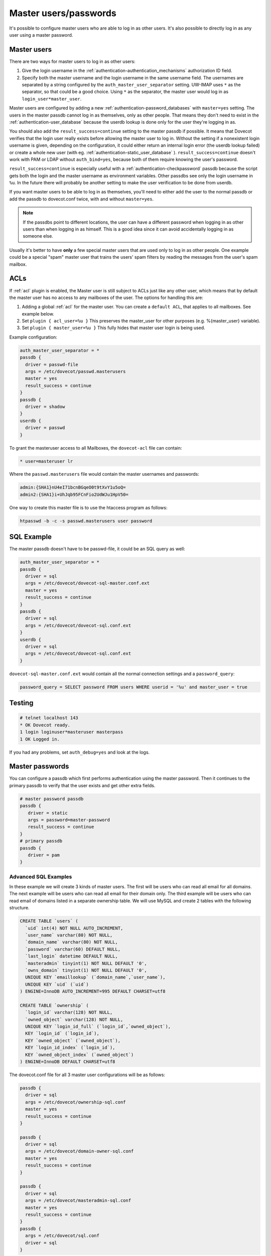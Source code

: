 .. _authentication-master_users:

=======================
Master users/passwords
=======================

It's possible to configure master users who are able to log in as other users.
It's also possible to directly log in as any user using a master password.

Master users
^^^^^^^^^^^^^^

There are two ways for master users to log in as other users:

1. Give the login username in the  :ref:`authentication-authentication_mechanisms` authorization
   ID field.

2. Specify both the master username and the login username in the same
   username field. The usernames are separated by a string configured
   by the ``auth_master_user_separator`` setting. UW-IMAP uses ``*`` as
   the separator, so that could be a good choice. Using ``*`` as the
   separator, the master user would log in as
   ``login_user*master_user``.

Master users are configured by adding a new :ref:`authentication-password_databases`
with ``master=yes`` setting. The users in the master passdb cannot log in as
themselves, only as other people. That means they don't need to exist in the
:ref:`authentication-user_database` because the userdb lookup is done only for the
user they're logging in as.

You should also add the ``result_success=continue`` setting to the master
passdb if possible. It means that Dovecot verifies that the login user really
exists before allowing the master user to log in. Without the setting if a
nonexistent login username is given, depending on the configuration, it could
either return an internal login error (the userdb lookup failed) or create a
whole new user (with eg. :ref:`authentication-static_user_database` ). ``result_success=continue``
doesn't work with PAM or LDAP without ``auth_bind=yes``, because both of them
require knowing the user's password.

``result_success=continue`` is especially useful with a :ref:`authentication-checkpassword` passdb because the
script gets both the login and the master username as environment variables.
Other passdbs see only the login username in ``%u``. In the future there will
probably be another setting to make the user verification to be done from
userdb.

If you want master users to be able to log in as themselves, you'll need to
either add the user to the normal passdb or add the passdb to dovecot.conf
twice, with and without ``master=yes``.

.. Note:: If the passdbs point to different locations, the user can have a
   different password when logging in as other users than when logging in as
   himself. This is a good idea since it can avoid accidentally logging in as
   someone else.

Usually it's better to have **only** a few special master users that are used
only to log in as other people. One example could be a special "spam" master
user that trains the users' spam filters by reading the messages from the
user's spam mailbox.

ACLs
^^^^^
If :ref:`acl` plugin is enabled, the Master user is
still subject to ACLs just like any other user, which means that by default the
master user has no access to any mailboxes of the user. The options for
handling this are:

1. Adding a global :ref:`acl` for the master user.
   You can create a ``default ACL``, that applies to all mailboxes. See example
   below.

2. Set ``plugin { acl_user=%u }`` This preserves the master_user for other
   purposes (e.g. %{master_user} variable).

3. Set ``plugin { master_user=%u }`` This fully hides that master user login is
   being used.

Example configuration:

.. code-block:: none

  auth_master_user_separator = *
  passdb {
    driver = passwd-file
    args = /etc/dovecot/passwd.masterusers
    master = yes
    result_success = continue
  }
  passdb {
    driver = shadow
  }
  userdb {
    driver = passwd
  }

To grant the masteruser access to all Mailboxes, the ``dovecot-acl`` file can
contain:

.. code-block:: none

  * user=masteruser lr

Where the ``passwd.masterusers`` file would contain the master usernames and
passwords:

.. code-block:: none

  admin:{SHA1}nU4eI71bcnBGqeO0t9tXvY1u5oQ=
  admin2:{SHA1}i+UhJqb95FCnFio2UdWJu1HpV50=

One way to create this master file is to use the htaccess program as follows:

.. code-block:: none

  htpasswd -b -c -s passwd.masterusers user password


SQL Example
^^^^^^^^^^^^^
The master passdb doesn't have to be passwd-file, it could be an SQL query as
well:

.. code-block:: none

  auth_master_user_separator = *
  passdb {
    driver = sql
    args = /etc/dovecot/dovecot-sql-master.conf.ext
    master = yes
    result_success = continue
  }
  passdb {
    driver = sql
    args = /etc/dovecot/dovecot-sql.conf.ext
  }
  userdb {
    driver = sql
    args = /etc/dovecot/dovecot-sql.conf.ext
  }

``dovecot-sql-master.conf.ext`` would contain all the normal connection
settings and a ``password_query``:

.. code-block:: none

  password_query = SELECT password FROM users WHERE userid = '%u' and master_user = true

Testing
^^^^^^^^

.. code-block:: none

  # telnet localhost 143
  * OK Dovecot ready.
  1 login loginuser*masteruser masterpass
  1 OK Logged in.

If you had any problems, set ``auth_debug=yes`` and look at the logs.

Master passwords
^^^^^^^^^^^^^^^^^^
You can configure a passdb which first performs authentication using the master
password. Then it continues to the primary passdb to verify that the user
exists and get other extra fields.

.. code-block:: none

   # master password passdb
   passdb {
      driver = static
      args = password=master-password
      result_success = continue
   }
   # primary passdb
   passdb {
      driver = pam
   }

Advanced SQL Examples
----------------------
In these example we will create 3 kinds of master users. The first will be
users who can read all email for all domains. The next example will be users
who can read all email for their domain only. The third example will be users
who can read email of domains listed in a separate ownership table. We will use
MySQL and create 2 tables with the following structure.

.. code-block:: sql

  CREATE TABLE `users` (
    `uid` int(4) NOT NULL AUTO_INCREMENT,
    `user_name` varchar(80) NOT NULL,
    `domain_name` varchar(80) NOT NULL,
    `password` varchar(60) DEFAULT NULL,
    `last_login` datetime DEFAULT NULL,
    `masteradmin` tinyint(1) NOT NULL DEFAULT '0',
    `owns_domain` tinyint(1) NOT NULL DEFAULT '0',
    UNIQUE KEY `emaillookup` (`domain_name`,`user_name`),
    UNIQUE KEY `uid` (`uid`)
  ) ENGINE=InnoDB AUTO_INCREMENT=995 DEFAULT CHARSET=utf8

  CREATE TABLE `ownership` (
    `login_id` varchar(128) NOT NULL,
    `owned_object` varchar(128) NOT NULL,
    UNIQUE KEY `login_id_full` (`login_id`,`owned_object`),
    KEY `login_id` (`login_id`),
    KEY `owned_object` (`owned_object`),
    KEY `login_id_index` (`login_id`),
    KEY `owned_object_index` (`owned_object`)
  ) ENGINE=InnoDB DEFAULT CHARSET=utf8

The dovecot.conf file for all 3 master user configurations will be as follows:

.. code-block:: none

  passdb {
    driver = sql
    args = /etc/dovecot/ownership-sql.conf
    master = yes
    result_success = continue
  }

  passdb {
    driver = sql
    args = /etc/dovecot/domain-owner-sql.conf
    master = yes
    result_success = continue
  }

  passdb {
    driver = sql
    args = /etc/dovecot/masteradmin-sql.conf
    master = yes
    result_success = continue
  }
  passdb {
    args = /etc/dovecot/sql.conf
    driver = sql
  }

Before we get into the master user tricks, we start with normal email
authentication. The query for that is as follows:

.. code-block:: none

  password_query = SELECT user_name, domain_name, password FROM users WHERE user_name = '%n' AND domain_name = '%d'

In this first example master admin suppose you want to allow a few people to be
master users over all domains. These users will have the ``masteradmin`` field
set to 1. The query would be:

.. code-block:: none

  password_query = SELECT user_name, domain_name, password FROM users WHERE user_name = '%n' AND domain_name = '%d' AND masteradmin='1'

In the second example suppose you are hosting multiple domains and you want to
allow a few users to become master users of their domain only.

Your query would be as follows:

.. code-block:: none

  password_query = SELECT user_name, domain_name, password FROM users WHERE user_name = '%n' \
    AND domain_name = '%d' AND owns_domain='1' AND '%d'='%{login_domain}'

This will allow you to log in using the following to read Joe's email if
master@dovecot.org is flagged as the ``domain_owner``.

.. code-block:: none

  joe@dovecot.org*master@dovecot.org

In this third example we have a table of owners. There are a list of pairs
between owner email addresses and domains that are owned. That way if a person
controls a lot of domains then they can view all the users in all the domains
they control. The query would be as follows:

.. code-block:: none

  password_query = SELECT user_name, domain_name, password FROM users, ownership WHERE \
    user_name = '%n' AND domain_name = '%d' AND login_id='%u' AND owned_object='%{login_domain}'

If you really want to get tricky and efficient you can combine all 3 queries
into one giant query that does everything.

.. code-block:: none

  password_query = SELECT user_name, domain_name, password FROM users, ownership WHERE \
    user_name = '%n' AND domain_name = '%d' AND ( \
    (masteradmin='1') OR \
    (owns_domain='1' AND '%d'='%{login_domain}') OR \
    (login_id='%u' and owned_object='%{login_domain}')) \
    group by uid
